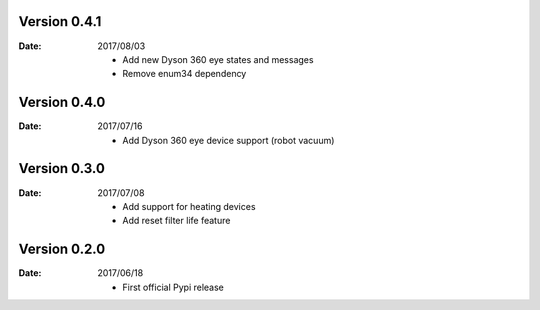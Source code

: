 Version 0.4.1
~~~~~~~~~~~~~

:Date:
    2017/08/03

    - Add new Dyson 360 eye states and messages
    - Remove enum34 dependency

Version 0.4.0
~~~~~~~~~~~~~

:Date:
    2017/07/16

    - Add Dyson 360 eye device support (robot vacuum)

Version 0.3.0
~~~~~~~~~~~~~

:Date:
    2017/07/08

    - Add support for heating devices
    - Add reset filter life feature

Version 0.2.0
~~~~~~~~~~~~~

:Date:
    2017/06/18

    - First official Pypi release